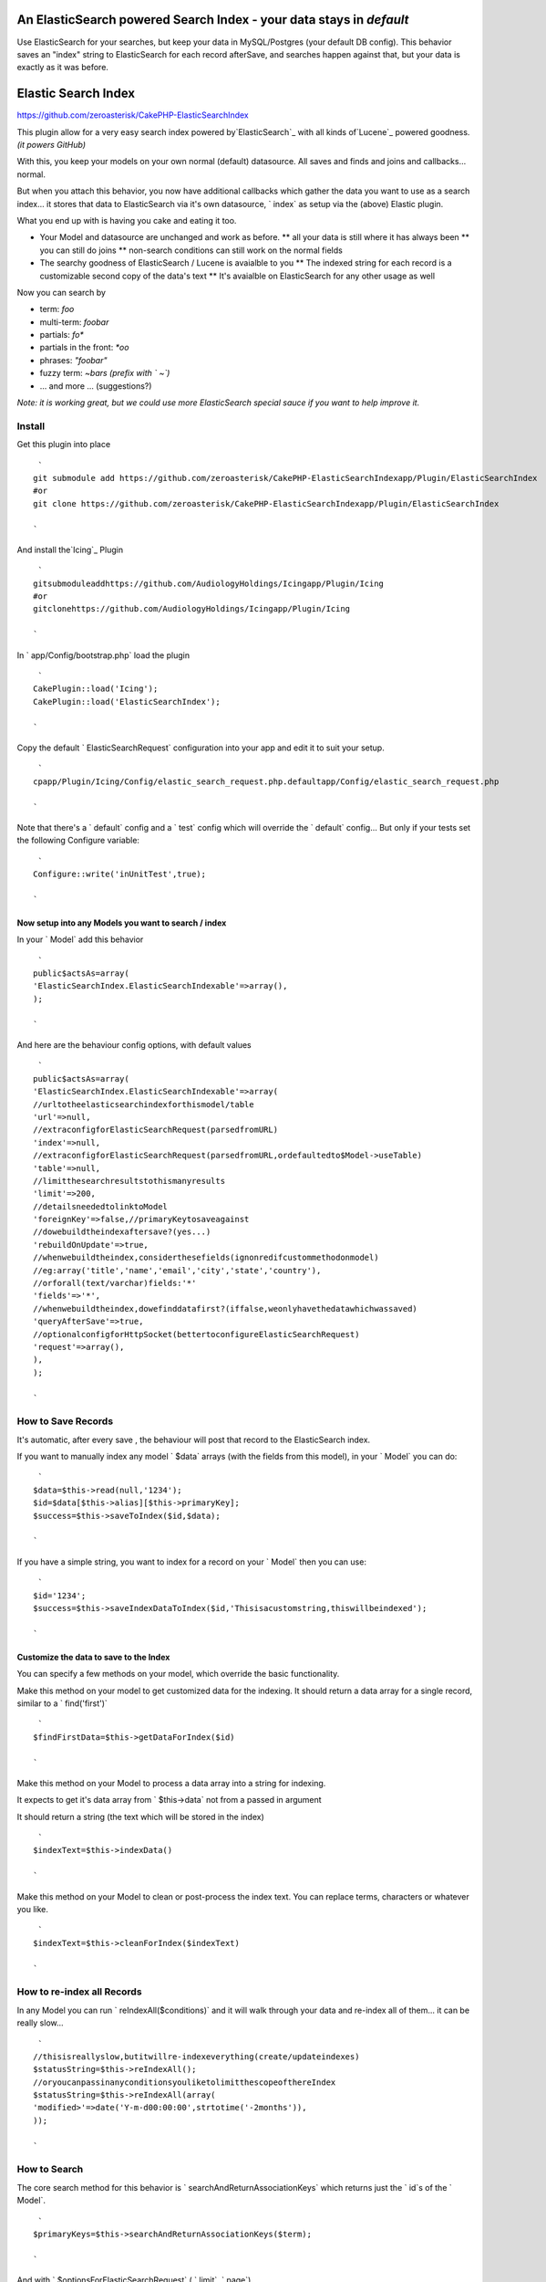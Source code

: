 An ElasticSearch powered Search Index - your data stays in `default`
====================================================================

Use ElasticSearch for your searches, but keep your data in
MySQL/Postgres (your default DB config). This behavior saves an
"index" string to ElasticSearch for each record afterSave, and
searches happen against that, but your data is exactly as it was
before.


Elastic Search Index
====================

`https://github.com/zeroasterisk/CakePHP-ElasticSearchIndex`_

This plugin allow for a very easy search index powered
by`ElasticSearch`_ with all kinds of`Lucene`_ powered goodness. *(it
powers GitHub)*

With this, you keep your models on your own normal (default)
datasource. All saves and finds and joins and callbacks... normal.

But when you attach this behavior, you now have additional callbacks
which gather the data you want to use as a search index... it stores
that data to ElasticSearch via it's own datasource, ` index` as setup
via the (above) Elastic plugin.

What you end up with is having you cake and eating it too.

+ Your Model and datasource are unchanged and work as before. ** all
  your data is still where it has always been ** you can still do joins
  ** non-search conditions can still work on the normal fields
+ The searchy goodness of ElasticSearch / Lucene is avaialble to you
  ** The indexed string for each record is a customizable second copy of
  the data's text ** It's avaialble on ElasticSearch for any other usage
  as well

Now you can search by

+ term: `foo`
+ multi-term: `foobar`
+ partials: `fo*`
+ partials in the front: `*oo`
+ phrases: `"foobar"`
+ fuzzy term: `~bars` *(prefix with ` ~`)*
+ ... and more ... (suggestions?)

*Note: it is working great, but we could use more ElasticSearch
special sauce if you want to help improve it.*


Install
-------

Get this plugin into place

::

     `
    git submodule add https://github.com/zeroasterisk/CakePHP-ElasticSearchIndexapp/Plugin/ElasticSearchIndex
    #or
    git clone https://github.com/zeroasterisk/CakePHP-ElasticSearchIndexapp/Plugin/ElasticSearchIndex

    `

And install the`Icing`_ Plugin

::

     `
    gitsubmoduleaddhttps://github.com/AudiologyHoldings/Icingapp/Plugin/Icing
    #or
    gitclonehttps://github.com/AudiologyHoldings/Icingapp/Plugin/Icing

    `

In ` app/Config/bootstrap.php` load the plugin

::

     `
    CakePlugin::load('Icing');
    CakePlugin::load('ElasticSearchIndex');

    `

Copy the default ` ElasticSearchRequest` configuration into your app
and edit it to suit your setup.

::

     `
    cpapp/Plugin/Icing/Config/elastic_search_request.php.defaultapp/Config/elastic_search_request.php

    `

Note that there's a ` default` config and a ` test` config which will
override the ` default` config... But only if your tests set the
following Configure variable:

::

     `
    Configure::write('inUnitTest',true);

    `



Now setup into any Models you want to search / index
~~~~~~~~~~~~~~~~~~~~~~~~~~~~~~~~~~~~~~~~~~~~~~~~~~~~

In your ` Model` add this behavior

::

     `
    public$actsAs=array(
    'ElasticSearchIndex.ElasticSearchIndexable'=>array(),
    );

    `

And here are the behaviour config options, with default values

::

     `
    public$actsAs=array(
    'ElasticSearchIndex.ElasticSearchIndexable'=>array(
    //urltotheelasticsearchindexforthismodel/table
    'url'=>null,
    //extraconfigforElasticSearchRequest(parsedfromURL)
    'index'=>null,
    //extraconfigforElasticSearchRequest(parsedfromURL,ordefaultedto$Model->useTable)
    'table'=>null,
    //limitthesearchresultstothismanyresults
    'limit'=>200,
    //detailsneededtolinktoModel
    'foreignKey'=>false,//primaryKeytosaveagainst
    //dowebuildtheindexaftersave?(yes...)
    'rebuildOnUpdate'=>true,
    //whenwebuildtheindex,considerthesefields(ignonredifcustommethodonmodel)
    //eg:array('title','name','email','city','state','country'),
    //orforall(text/varchar)fields:'*'
    'fields'=>'*',
    //whenwebuildtheindex,dowefinddatafirst?(iffalse,weonlyhavethedatawhichwassaved)
    'queryAfterSave'=>true,
    //optionalconfigforHttpSocket(bettertoconfigureElasticSearchRequest)
    'request'=>array(),
    ),
    );

    `



How to Save Records
-------------------

It's automatic, after every save , the behaviour will post that record
to the ElasticSearch index.

If you want to manually index any model ` $data` arrays (with the
fields from this model), in your ` Model` you can do:

::

     `
    $data=$this->read(null,'1234');
    $id=$data[$this->alias][$this->primaryKey];
    $success=$this->saveToIndex($id,$data);

    `

If you have a simple string, you want to index for a record on your `
Model` then you can use:

::

     `
    $id='1234';
    $success=$this->saveIndexDataToIndex($id,'Thisisacustomstring,thiswillbeindexed');

    `



Customize the data to save to the Index
~~~~~~~~~~~~~~~~~~~~~~~~~~~~~~~~~~~~~~~

You can specify a few methods on your model, which override the basic
functionality.

Make this method on your model to get customized data for the
indexing. It should return a data array for a single record, similar
to a ` find('first')`

::

     `
    $findFirstData=$this->getDataForIndex($id)

    `

Make this method on your Model to process a data array into a string
for indexing.

It expects to get it's data array from ` $this->data` not from a
passed in argument

It should return a string (the text which will be stored in the index)

::

     `
    $indexText=$this->indexData()

    `

Make this method on your Model to clean or post-process the index
text. You can replace terms, characters or whatever you like.

::

     `
    $indexText=$this->cleanForIndex($indexText)

    `



How to re-index all Records
---------------------------

In any Model you can run ` reIndexAll($conditions)` and it will walk
through your data and re-index all of them... it can be really slow...

::

     `
    //thisisreallyslow,butitwillre-indexeverything(create/updateindexes)
    $statusString=$this->reIndexAll();
    //oryoucanpassinanyconditionsyouliketolimitthescopeofthereIndex
    $statusString=$this->reIndexAll(array(
    'modified>'=>date('Y-m-d00:00:00',strtotime('-2months')),
    ));

    `



How to Search
-------------

The core search method for this behavior is `
searchAndReturnAssociationKeys` which returns just the ` id`s of the `
Model`.

::

     `
    $primaryKeys=$this->searchAndReturnAssociationKeys($term);

    `

And with ` $optionsForElasticSearchRequest` ( ` limit`, ` page`).

::

     `
    $primaryKeys=$this->searchAndReturnAssociationKeys($term,$optionsForElasticSearchRequest);

    `

This is a really useful method, it can easily be added to any `
conditions` array.

::

     `
    $conditions=array(
    "{$this->alias}.{$this->primaryKey}"=>$this->searchAndReturnAssociationKeys('SearchTerm'),
    );

    `

If you are using the `CakeDC/search`_ plugin, you can use this to make
subquery or query filters... (which is sweet!)


How to Search with results Sorted by best match
-----------------------------------------------

Search results are usually sorted by which results are the best match
for the search term.

::

     `
    $sortedIds=$this->searchAndReturnAssociationKeys('SearchTerm');
    $results=$this->find('all',array(
    'conditions'=>array(
    "{$this->alias}.{$this->primaryKey}"=>$sortedIds
    )
    ));
    $results=$this->searchResultsResort($results,$sortedIds);

    `



Convenience Search, Resort, and Return Data
-------------------------------------------

If you want to just get search results, without any other conditions,
it's really simple:

::

     `
    $findAllResults=$this->search($term)

    `

And here are all the possible paramters...

::

     `
    $findAllResults=$this->search($term,$optionsForFindAll,$optionsForElasticSearchRequest);

    `



Background
----------

This project is based in large part on the`Searchable/SearchIndex`_
Plugin/Behavior and my former fork of it. The original version stored
all of the index data into a MySQL table with a full-text-index. That
worked pretty well, but it only worked with the MyISAM table engine
and it doesn't offer all the sweet search syntax/features.

Initially, this was using the`Elasitc`_ Plugin/Datasource and it
worked ok... but there were un-necissary complications due to the data
storage patter (as CakePHP nested models) and because all of the data
for all of the models was stored in the same "table" on ElasticSearch.
Also the Elastic model required curl, not bad but not needed.

Now ElasticSearchIndex is using`Icing.Lib/ElasticSearch`_. for
interactions with ElasticSearch.

It's a little odd to interact with a "database" not through a
"datasource" but the Lib is really an extension of the HttpSocket
utility, and it's indended to facilitate both a raw interactions
(where you manually create whatever data you want to send) and it has
tools to help automate simple data to pass.


Attribution
-----------

This project is an extension of Searchable/SearchIndex and informed by
the Elastic DataSource... The base of the work is theirs. Big thanks!

+ `https://github.com/dkullmann/CakePHP-Elastic-Search-DataSource`_
+ `https://github.com/connrs/Searchable-Behaviour-for-CakePHP`_ `my
  fork`_
+ `https://github.com/AudiologyHoldings/Icing`_

and of course, you... pull requests welcome!


License
-------

This code is licensed under the MIT License

Copyright (C) 2013--2014 Alan Blount `alan@zeroasterisk.com`_
`https://github.com/zeroasterisk/`_

Permission is hereby granted, free of charge, to any person obtaining
a copy of this software and associated documentation files (the
"Software"), to deal in the Software without restriction, including
without limitation the rights to use, copy, modify, merge, publish,
distribute, sublicense, and/or sell copies of the Software, and to
permit persons to whom the Software is furnished to do so, subject to
the following conditions:

The above copyright notice and this permission notice shall be
included in all copies or substantial portions of the Software.

THE SOFTWARE IS PROVIDED "AS IS", WITHOUT WARRANTY OF ANY KIND,
EXPRESS OR IMPLIED, INCLUDING BUT NOT LIMITED TO THE WARRANTIES OF
MERCHANTABILITY, FITNESS FOR A PARTICULAR PURPOSE AND NONINFRINGEMENT.
IN NO EVENT SHALL THE AUTHORS OR COPYRIGHT HOLDERS BE LIABLE FOR ANY
CLAIM, DAMAGES OR OTHER LIABILITY, WHETHER IN AN ACTION OF CONTRACT,
TORT OR OTHERWISE, ARISING FROM, OUT OF OR IN CONNECTION WITH THE
SOFTWARE OR THE USE OR OTHER DEALINGS IN THE SOFTWARE.


.. _alan@zeroasterisk.com: mailto:alan@zeroasterisk.com
.. _Lucene: http://lucene.apache.org/
.. _https://github.com/connrs/Searchable-Behaviour-for-CakePHP: https://github.com/connrs/Searchable-Behaviour-for-CakePHP
.. _https://github.com/AudiologyHoldings/Icing: https://github.com/AudiologyHoldings/Icing
.. _CakeDC/search: https://github.com/CakeDC/search
.. _ElasticSearch: http://www.elasticsearch.org/
.. _https://github.com/zeroasterisk/CakePHP-ElasticSearchIndex: https://github.com/zeroasterisk/CakePHP-ElasticSearchIndex
.. _my fork: https://github.com/zeroasterisk/Searchable-Behaviour-for-CakePHP
.. _https://github.com/dkullmann/CakePHP-Elastic-Search-DataSource: https://github.com/dkullmann/CakePHP-Elastic-Search-DataSource
.. _Icing.Lib/ElasticSearch: https://github.com/AudiologyHoldings/Icing/#elasticsearchrequest
.. _https://github.com/zeroasterisk/: https://github.com/zeroasterisk/

.. author:: zeroasterisk
.. categories:: articles
.. tags:: search elasticsearch index plu,Articles

